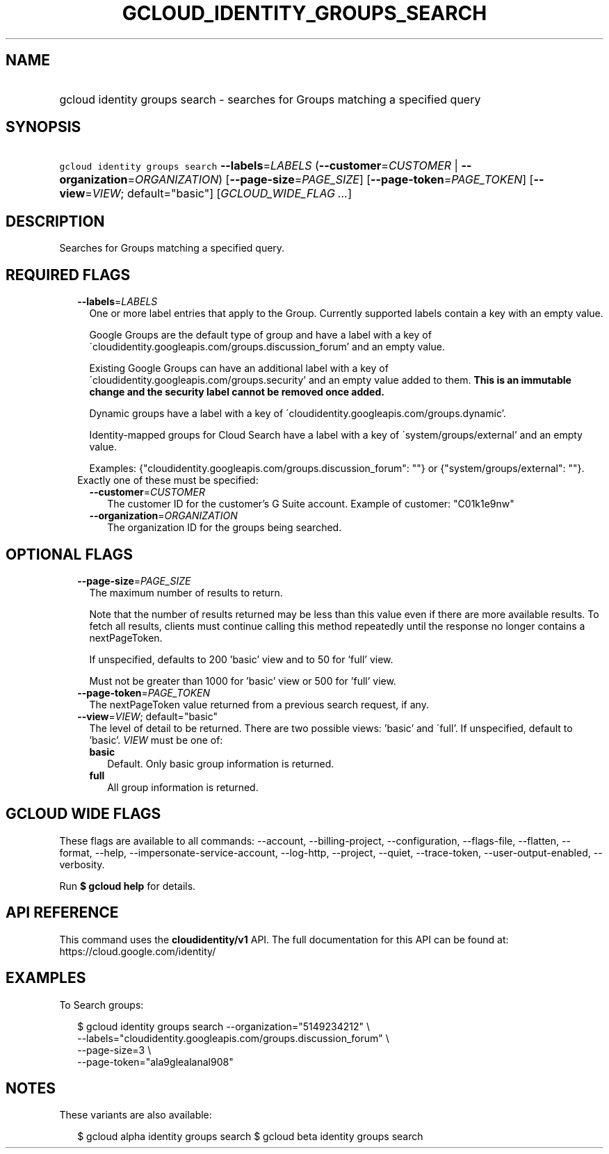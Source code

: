 
.TH "GCLOUD_IDENTITY_GROUPS_SEARCH" 1



.SH "NAME"
.HP
gcloud identity groups search \- searches for Groups matching a specified query



.SH "SYNOPSIS"
.HP
\f5gcloud identity groups search\fR \fB\-\-labels\fR=\fILABELS\fR (\fB\-\-customer\fR=\fICUSTOMER\fR\ |\ \fB\-\-organization\fR=\fIORGANIZATION\fR) [\fB\-\-page\-size\fR=\fIPAGE_SIZE\fR] [\fB\-\-page\-token\fR=\fIPAGE_TOKEN\fR] [\fB\-\-view\fR=\fIVIEW\fR;\ default="basic"] [\fIGCLOUD_WIDE_FLAG\ ...\fR]



.SH "DESCRIPTION"

Searches for Groups matching a specified query.



.SH "REQUIRED FLAGS"

.RS 2m
.TP 2m
\fB\-\-labels\fR=\fILABELS\fR
One or more label entries that apply to the Group. Currently supported labels
contain a key with an empty value.

Google Groups are the default type of group and have a label with a key of
\'cloudidentity.googleapis.com/groups.discussion_forum' and an empty value.

Existing Google Groups can have an additional label with a key of
\'cloudidentity.googleapis.com/groups.security' and an empty value added to
them. \fBThis is an immutable change and the security label cannot be removed
once added.\fR

Dynamic groups have a label with a key of
\'cloudidentity.googleapis.com/groups.dynamic'.

Identity\-mapped groups for Cloud Search have a label with a key of
\'system/groups/external' and an empty value.

Examples: {"cloudidentity.googleapis.com/groups.discussion_forum": ""} or
{"system/groups/external": ""}.

.TP 2m

Exactly one of these must be specified:

.RS 2m
.TP 2m
\fB\-\-customer\fR=\fICUSTOMER\fR
The customer ID for the customer's G Suite account. Example of customer:
"C01k1e9nw"

.TP 2m
\fB\-\-organization\fR=\fIORGANIZATION\fR
The organization ID for the groups being searched.


.RE
.RE
.sp

.SH "OPTIONAL FLAGS"

.RS 2m
.TP 2m
\fB\-\-page\-size\fR=\fIPAGE_SIZE\fR
The maximum number of results to return.

Note that the number of results returned may be less than this value even if
there are more available results. To fetch all results, clients must continue
calling this method repeatedly until the response no longer contains a
nextPageToken.

If unspecified, defaults to 200 'basic' view and to 50 for 'full' view.

Must not be greater than 1000 for 'basic' view or 500 for 'full' view.

.TP 2m
\fB\-\-page\-token\fR=\fIPAGE_TOKEN\fR
The nextPageToken value returned from a previous search request, if any.

.TP 2m
\fB\-\-view\fR=\fIVIEW\fR; default="basic"
The level of detail to be returned. There are two possible views: 'basic' and
\'full'. If unspecified, default to 'basic'. \fIVIEW\fR must be one of:

.RS 2m
.TP 2m
\fBbasic\fR
Default. Only basic group information is returned.

.TP 2m
\fBfull\fR
All group information is returned.

.RE
.sp



.RE
.sp

.SH "GCLOUD WIDE FLAGS"

These flags are available to all commands: \-\-account, \-\-billing\-project,
\-\-configuration, \-\-flags\-file, \-\-flatten, \-\-format, \-\-help,
\-\-impersonate\-service\-account, \-\-log\-http, \-\-project, \-\-quiet,
\-\-trace\-token, \-\-user\-output\-enabled, \-\-verbosity.

Run \fB$ gcloud help\fR for details.



.SH "API REFERENCE"

This command uses the \fBcloudidentity/v1\fR API. The full documentation for
this API can be found at: https://cloud.google.com/identity/



.SH "EXAMPLES"

To Search groups:

.RS 2m
$ gcloud identity groups search \-\-organization="5149234212"  \e
    \-\-labels="cloudidentity.googleapis.com/groups.discussion_forum"  \e
    \-\-page\-size=3  \e
    \-\-page\-token="ala9glealanal908"
.RE



.SH "NOTES"

These variants are also available:

.RS 2m
$ gcloud alpha identity groups search
$ gcloud beta identity groups search
.RE

